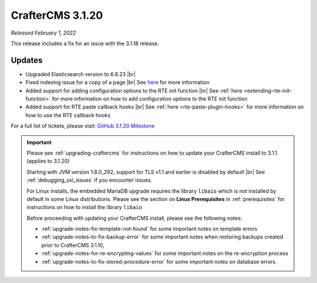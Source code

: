 .. index:: CrafterCMS 3.1.20 Release Notes

-----------------
CrafterCMS 3.1.20
-----------------

*Released February 1, 2022*

This release includes a fix for an issue with the 3.1.18 release.

^^^^^^^
Updates
^^^^^^^

* Upgraded Elasticsearch version to 6.8.23 |br|

* Fixed indexing issue for a copy of a page |br|
  See `here <https://github.com/craftercms/craftercms/issues/5268>`__ for more information

* Added support for adding configuration options to the RTE init function |br|
  See :ref:`here <extending-rte-init-function>` for more information on how to add configuration options to the RTE init function

* Added support for RTE paste callback hooks |br|
  See :ref:`here <rte-paste-plugin-hooks>` for more information on how to use the RTE callback hooks


For a full list of tickets, please visit: `GitHub 3.1.20 Milestone <https://github.com/craftercms/craftercms/milestone/79?closed=1>`_

.. important::

    Please see :ref:`upgrading-craftercms` for instructions on how to update your CrafterCMS install to 3.1.1 (applies to 3.1.20)

    Starting with JVM version 1.8.0_292, support for TLS v1.1 and earlier is disabled by default |br|
    See :ref:`debugging_ssl_issues` if you encounter issues.

    For Linux installs, the embedded MariaDB upgrade requires the library ``libaio`` which is not installed by default in some Linux distributions.  Please see the section on **Linux Prerequisites** in :ref:`prerequisites` for instructions on how to install the library ``libaio``

    Before proceeding with updating your CrafterCMS install, please see the following notes:

    - :ref:`upgrade-notes-fix-template-not-found` for some important notes on template errors
    - :ref:`upgrade-notes-to-fix-backup-error` for some important notes when restoring backups created prior to
      CrafterCMS 3.1.10,
    - :ref:`upgrade-notes-for-re-encrypting-values` for some important notes on the re-encryption process
    - :ref:`upgrade-notes-to-fix-stored-procedure-error` for some important notes on database errors.


